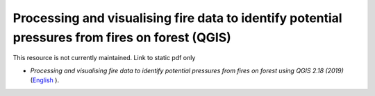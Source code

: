 ===========================================================================================
**Processing and visualising fire data to identify potential pressures from fires on forest (QGIS)**
===========================================================================================

This resource is not currently maintained. Link to static pdf only

-  *Processing and visualising fire data to identify potential pressures from fires on forest using QGIS 2.18 (2019)* (`English  <https://github.com/corinnar/GIS_tutorials/blob/main/docs/source/media/materials/pdfs/Wind_Erosion_Tutorial.pdf>`__).
